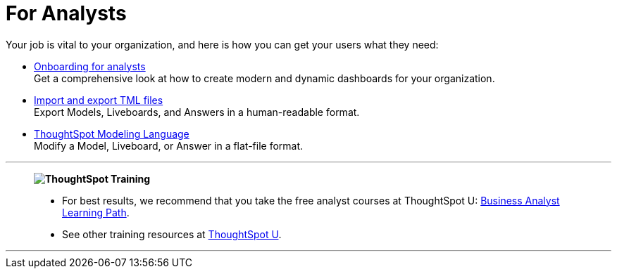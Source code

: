 = For Analysts
:last_updated: 11/05/2021
:linkattrs:
:experimental:
:page-layout: default-cloud
:page-aliases: /admin/ts-cloud/analyst.adoc
:description: Set up Liveboards, Answers, and Models for your organization to get the most out of your data.



Your job is vital to your organization, and here is how you can get your users what they need:

* xref:analyst-onboarding.adoc[Onboarding for analysts] +
Get a comprehensive look at how to create modern and dynamic dashboards for your organization.
* xref:scriptability.adoc[Import and export TML files] +
Export Models, Liveboards, and Answers in a human-readable format.
* xref:tml.adoc[ThoughtSpot Modeling Language] +
Modify a Model, Liveboard, or Answer in a flat-file format.

'''
> **image:ts-u.png[ThoughtSpot Training]**
>
> * For best results, we recommend that you take the free analyst courses at ThoughtSpot U: https://training.thoughtspot.com/page/business-analyst[Business Analyst Learning Path^].
> * See other training resources at https://training.thoughtspot.com/[ThoughtSpot U^].

'''
